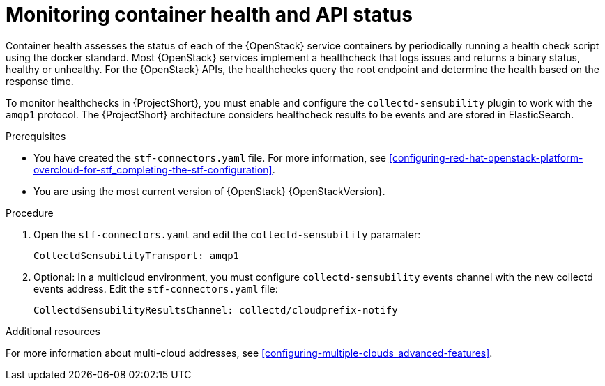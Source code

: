 // Module included in the following assemblies:
//
// <List assemblies here, each on a new line>

// This module can be included from assemblies using the following include statement:
// include::<path>/ref_manifest-override-parameters.adoc[leveloffset=+1]

// The file name and the ID are based on the module title. For example:
// * file name: ref_my-reference-a.adoc
// * ID: [id='ref_my-reference-a_{context}']
// * Title: = My reference A
//
// The ID is used as an anchor for linking to the module. Avoid changing
// it after the module has been published to ensure existing links are not
// broken.
//
// The `context` attribute enables module reuse. Every module's ID includes
// {context}, which ensures that the module has a unique ID even if it is
// reused multiple times in a guide.
//
// In the title, include nouns that are used in the body text. This helps
// readers and search engines find information quickly.
[id="monitoring-container-health-and-api-status_{context}"]
= Monitoring container health and API status

Container health assesses the status of each of the {OpenStack} service containers
by periodically running a health check script using the docker standard.
Most {OpenStack} services implement a healthcheck that logs issues and returns a
binary status, healthy or unhealthy. For the {OpenStack} APIs, the healthchecks
query the root endpoint and determine the health based on the response time.

To monitor healthchecks in {ProjectShort}, you must enable and configure the `collectd-sensubility` plugin to work with the `amqp1` protocol. The {ProjectShort} architecture considers healthcheck results to be events and are stored in ElasticSearch.

.Prerequisites

* You have created the `stf-connectors.yaml` file. For more information, see xref:configuring-red-hat-openstack-platform-overcloud-for-stf_completing-the-stf-configuration[].

* You are using the most current version of {OpenStack} {OpenStackVersion}.

.Procedure

. Open the `stf-connectors.yaml` and edit the `collectd-sensubility` paramater:
+
----
CollectdSensubilityTransport: amqp1
----
. Optional: In a multicloud environment, you must configure `collectd-sensubility` events channel with the new collectd events address. Edit the `stf-connectors.yaml` file:
+
----
CollectdSensubilityResultsChannel: collectd/cloudprefix-notify
----

.Additional resources

For more information about multi-cloud addresses, see xref:configuring-multiple-clouds_advanced-features[].
